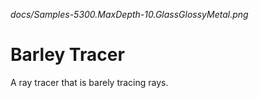 [[docs/Samples-5300.MaxDepth-10.GlassGlossyMetal.png]]
#+CAPTION[Demo Scene]: Demo scene rendered with 5300 samples and a max depth of 10. Took ~1 hour to accumulate.

* Barley Tracer
A ray tracer that is barely tracing rays.

